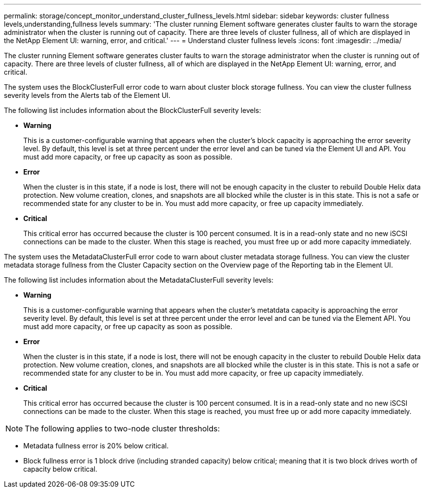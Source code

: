---
permalink: storage/concept_monitor_understand_cluster_fullness_levels.html
sidebar: sidebar
keywords: cluster fullness levels,understanding,fullness levels
summary: 'The cluster running Element software generates cluster faults to warn the storage administrator when the cluster is running out of capacity. There are three levels of cluster fullness, all of which are displayed in the NetApp Element UI: warning, error, and critical.'
---
= Understand cluster fullness levels
:icons: font
:imagesdir: ../media/

[.lead]
The cluster running Element software generates cluster faults to warn the storage administrator when the cluster is running out of capacity. There are three levels of cluster fullness, all of which are displayed in the NetApp Element UI: warning, error, and critical.

The system uses the BlockClusterFull error code to warn about cluster block storage fullness. You can view the cluster fullness severity levels from the Alerts tab of the Element UI.

The following list includes information about the BlockClusterFull severity levels:

* *Warning*
+
This is a customer-configurable warning that appears when the cluster's block capacity is approaching the error severity level. By default, this level is set at three percent under the error level and can be tuned via the Element UI and API. You must add more capacity, or free up capacity as soon as possible.

* *Error*
+
When the cluster is in this state, if a node is lost, there will not be enough capacity in the cluster to rebuild Double Helix data protection. New volume creation, clones, and snapshots are all blocked while the cluster is in this state. This is not a safe or recommended state for any cluster to be in. You must add more capacity, or free up capacity immediately.

* *Critical*
+
This critical error has occurred because the cluster is 100 percent consumed. It is in a read-only state and no new iSCSI connections can be made to the cluster. When this stage is reached, you must free up or add more capacity immediately.

The system uses the MetadataClusterFull error code to warn about cluster metadata storage fullness. You can view the cluster metadata storage fullness from the Cluster Capacity section on the Overview page of the Reporting tab in the Element UI.

The following list includes information about the MetadataClusterFull severity levels:

* *Warning*
+
This is a customer-configurable warning that appears when the cluster's metatdata capacity is approaching the error severity level. By default, this level is set at three percent under the error level and can be tuned via the Element API. You must add more capacity, or free up capacity as soon as possible.

* *Error*
+
When the cluster is in this state, if a node is lost, there will not be enough capacity in the cluster to rebuild Double Helix data protection. New volume creation, clones, and snapshots are all blocked while the cluster is in this state. This is not a safe or recommended state for any cluster to be in. You must add more capacity, or free up capacity immediately.

* *Critical*
+
This critical error has occurred because the cluster is 100 percent consumed. It is in a read-only state and no new iSCSI connections can be made to the cluster. When this stage is reached, you must free up or add more capacity immediately.

NOTE: The following applies to two-node cluster thresholds:

* Metadata fullness error is 20% below critical.
* Block fullness error is 1 block drive (including stranded capacity) below critical; meaning that it is two block drives worth of capacity below critical.
